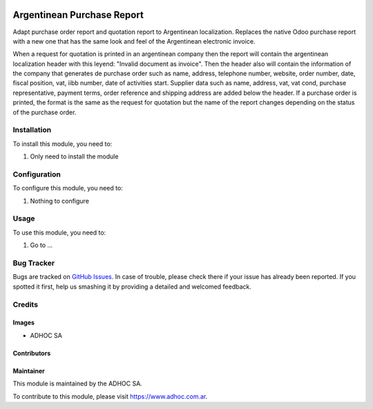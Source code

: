 .. |company| replace:: ADHOC SA

.. |company_logo| image:: https://raw.githubusercontent.com/ingadhoc/maintainer-tools/master/resources/adhoc-logo.png
   :alt: ADHOC SA
   :target: https://www.adhoc.com.ar

.. |icon| image:: https://raw.githubusercontent.com/ingadhoc/maintainer-tools/master/resources/adhoc-icon.png

.. image:: https://img.shields.io/badge/license-AGPL--3-blue.png
   :target: https://www.gnu.org/licenses/agpl
   :alt: License: AGPL-3

============================
Argentinean Purchase Report
============================

Adapt purchase order report and quotation report to Argentinean localization. Replaces the native Odoo purchase report with a new one that has the same look and feel of the Argentinean electronic invoice.


When a request for quotation is printed in an argentinean company then the report will contain the argentinean localization header with this leyend: "Invalid document as invoice". Then the header also will contain the information of the company that generates de purchase order such as name, address, telephone number, website, order number, date, fiscal position, vat, iibb number, date of activities start.
Supplier data such as name, address, vat, vat cond, purchase representative, payment terms, order reference and shipping address are added below the header.
If a purchase order is printed, the format is the same as the request for quotation but the name of the report changes depending on the status of the purchase order.

Installation
============

To install this module, you need to:

#. Only need to install the module

Configuration
=============

To configure this module, you need to:

#. Nothing to configure

Usage
=====

To use this module, you need to:

#. Go to ...

.. image:: https://odoo-community.org/website/image/ir.attachment/5784_f2813bd/datas
   :alt: Try me on Runbot
   :target: http://runbot.adhoc.com.ar/

Bug Tracker
===========

Bugs are tracked on `GitHub Issues
<https://github.com/ingadhoc/argentina-sale/issues>`_. In case of trouble, please
check there if your issue has already been reported. If you spotted it first,
help us smashing it by providing a detailed and welcomed feedback.

Credits
=======

Images
------

* |company| |icon|

Contributors
------------

Maintainer
----------

|company_logo|

This module is maintained by the |company|.

To contribute to this module, please visit https://www.adhoc.com.ar.
